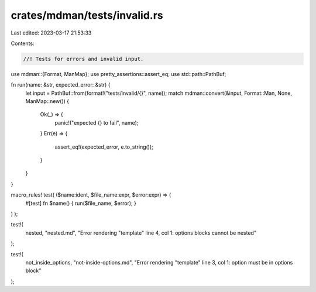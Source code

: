 crates/mdman/tests/invalid.rs
=============================

Last edited: 2023-03-17 21:53:33

Contents:

.. code-block:: rs

    //! Tests for errors and invalid input.

use mdman::{Format, ManMap};
use pretty_assertions::assert_eq;
use std::path::PathBuf;

fn run(name: &str, expected_error: &str) {
    let input = PathBuf::from(format!("tests/invalid/{}", name));
    match mdman::convert(&input, Format::Man, None, ManMap::new()) {
        Ok(_) => {
            panic!("expected {} to fail", name);
        }
        Err(e) => {
            assert_eq!(expected_error, e.to_string());
        }
    }
}

macro_rules! test( ($name:ident, $file_name:expr, $error:expr) => (
    #[test]
    fn $name() { run($file_name, $error); }
) );

test!(
    nested,
    "nested.md",
    "Error rendering \"template\" line 4, col 1: options blocks cannot be nested"
);

test!(
    not_inside_options,
    "not-inside-options.md",
    "Error rendering \"template\" line 3, col 1: option must be in options block"
);


